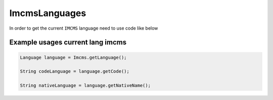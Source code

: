 ImcmsLanguages
==============


In order to get the current ``IMCMS`` language need to use code like below

Example usages current lang imcms
"""""""""""""""""""""""""""""""""

.. code-block:: jsp

    Language language = Imcms.getLanguage();

    String codeLanguage = language.getCode();

    String nativeLanguage = language.getNativeName();

